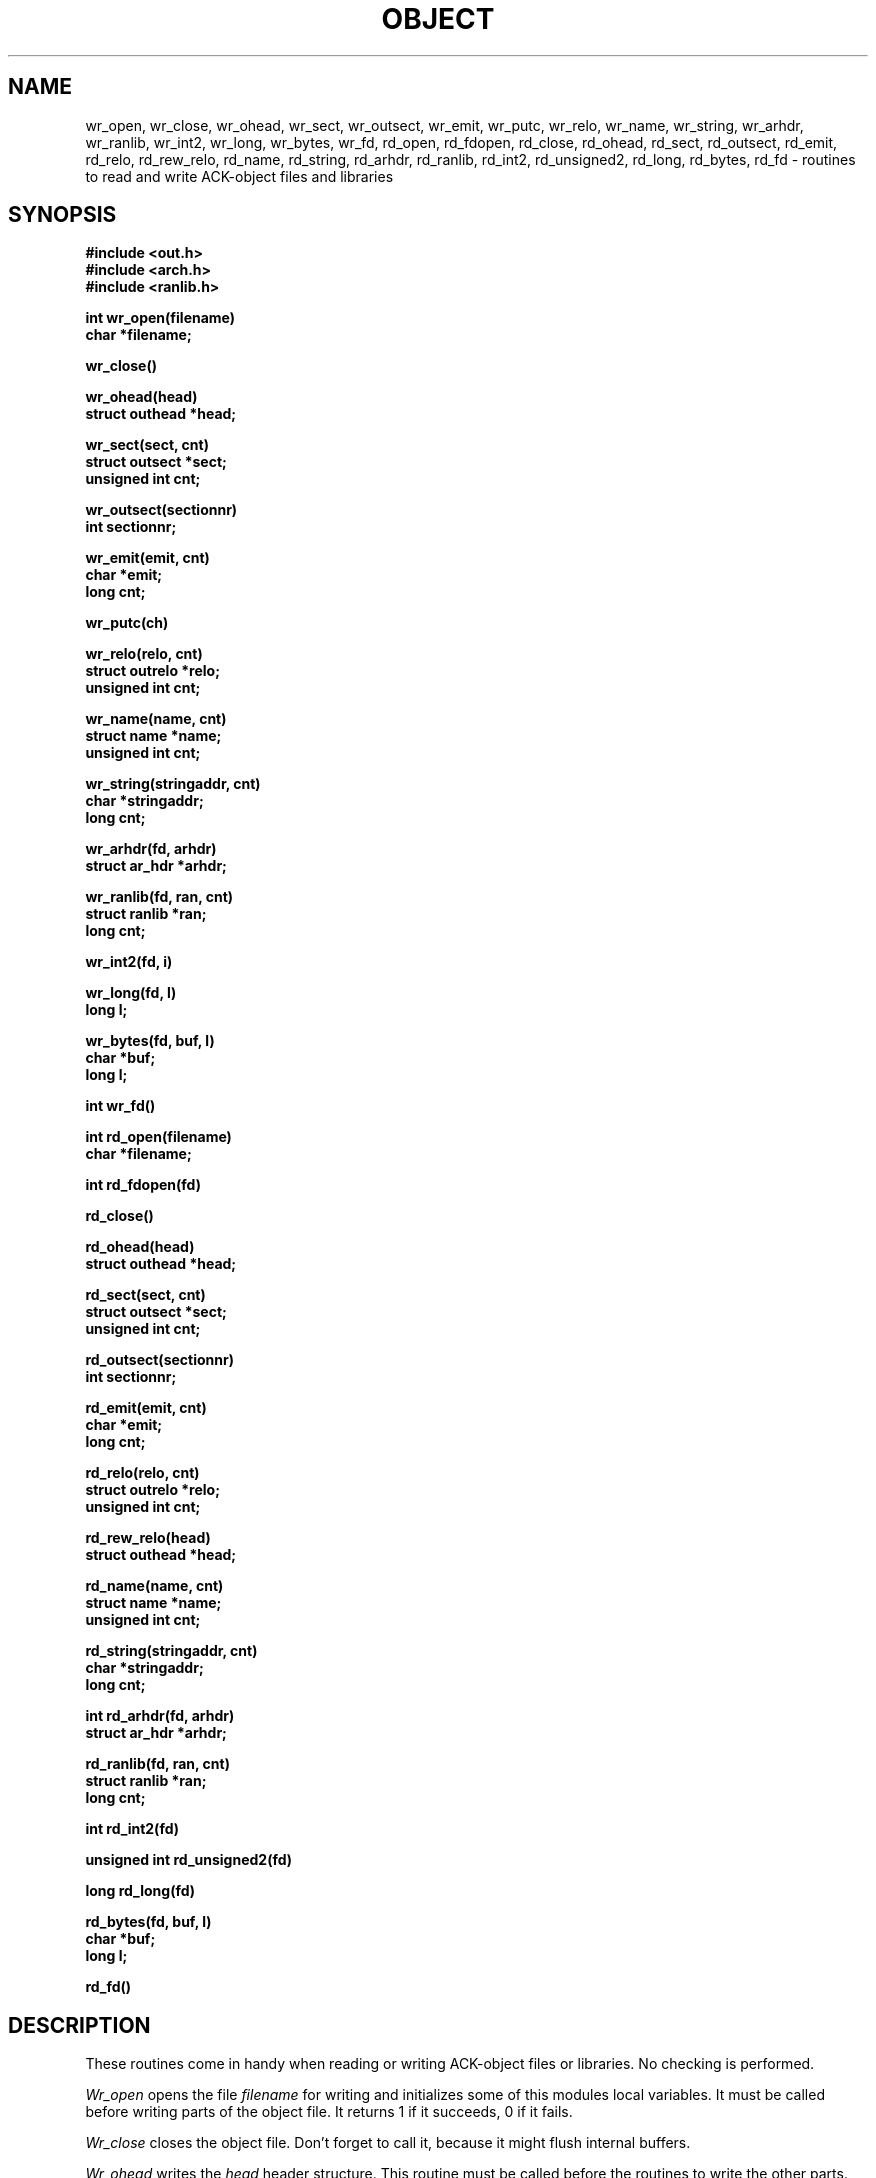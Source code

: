 .TH OBJECT 3ACK "October 16, 1986"
.SH NAME
wr_open, wr_close, wr_ohead, wr_sect, wr_outsect, wr_emit, wr_putc, wr_relo,
wr_name, wr_string, wr_arhdr, wr_ranlib, wr_int2, wr_long, wr_bytes, wr_fd,
rd_open, rd_fdopen, rd_close, rd_ohead, rd_sect, rd_outsect,
rd_emit, rd_relo, rd_rew_relo, rd_name, rd_string, rd_arhdr, rd_ranlib,
rd_int2, rd_unsigned2, rd_long, rd_bytes, rd_fd\ \-\ routines to read
and write ACK-object files and libraries
.SH SYNOPSIS
.B #include <out.h>
.br
.B #include <arch.h>
.br
.B #include <ranlib.h>
.PP
.B int wr_open(filename)
.br
.B char *filename;
.PP
.B wr_close()
.PP
.B wr_ohead(head)
.br
.B struct outhead *head;
.PP
.B wr_sect(sect, cnt)
.br
.B struct outsect *sect;
.br
.B unsigned int cnt;
.PP
.B wr_outsect(sectionnr)
.br
.B int sectionnr;
.PP
.B wr_emit(emit, cnt)
.br
.B char *emit;
.br
.B long cnt;
.PP
.B wr_putc(ch)
.PP
.B wr_relo(relo, cnt)
.br
.B struct outrelo *relo;
.br
.B unsigned int cnt;
.PP
.B wr_name(name, cnt)
.br
.B struct name *name;
.br
.B unsigned int cnt;
.PP
.B wr_string(stringaddr, cnt)
.br
.B char *stringaddr;
.br
.B long cnt;
.PP
.B wr_arhdr(fd, arhdr)
.br
.B struct ar_hdr *arhdr;
.PP
.B wr_ranlib(fd, ran, cnt)
.br
.B struct ranlib *ran;
.br
.B long cnt;
.PP
.B wr_int2(fd, i)
.PP
.B wr_long(fd, l)
.br
.B long l;
.PP
.B wr_bytes(fd, buf, l)
.br
.B char *buf;
.br
.B long l;
.PP
.B int wr_fd()
.PP
.B int rd_open(filename)
.br
.B char *filename;
.PP
.B int rd_fdopen(fd)
.PP
.B rd_close()
.PP
.B rd_ohead(head)
.br
.B struct outhead *head;
.PP
.B rd_sect(sect, cnt)
.br
.B struct outsect *sect;
.br
.B unsigned int cnt;
.PP
.B rd_outsect(sectionnr)
.br
.B int sectionnr;
.PP
.B rd_emit(emit, cnt)
.br
.B char *emit;
.br
.B long cnt;
.PP
.B rd_relo(relo, cnt)
.br
.B struct outrelo *relo;
.br
.B unsigned int cnt;
.PP
.B rd_rew_relo(head)
.br
.B struct outhead *head;
.PP
.B rd_name(name, cnt)
.br
.B struct name *name;
.br
.B unsigned int cnt;
.PP
.B rd_string(stringaddr, cnt)
.br
.B char *stringaddr;
.br
.B long cnt;
.PP
.B int rd_arhdr(fd, arhdr)
.br
.B struct ar_hdr *arhdr;
.PP
.B rd_ranlib(fd, ran, cnt)
.br
.B struct ranlib *ran;
.br
.B long cnt;
.PP
.B int rd_int2(fd)
.PP
.B unsigned int rd_unsigned2(fd)
.PP
.B long rd_long(fd)
.PP
.B rd_bytes(fd, buf, l)
.br
.B char *buf;
.br
.B long l;
.PP
.B rd_fd()
.SH DESCRIPTION
These routines come in handy when reading or writing ACK-object files
or libraries. No checking is performed.
.PP
.I Wr_open
opens the file
.I filename
for writing and initializes some of this modules local variables.
It must be called before writing parts of the object file.
It returns 1 if it succeeds, 0 if it fails.
.PP
.I Wr_close
closes the object file. Don't forget to call it, because it might
flush internal buffers.
.PP
.I Wr_ohead
writes the
.I head
header structure.
This routine must be called before the routines to write the other
parts.
.PP
.I Wr_sect
writes
.I cnt
section headers, starting at
.IB sect .
Before writing a section, its section header must be written.
.PP
.I Wr_outsect
indicates that the next section to be written is
.IB sectionnr .
This routine can be used to switch between sections.
.PP
.I Wr_emit
writes
.I cnt
bytes, starting at
.IB emit ,
of the current section.
.PP
.I Wr_putc
adds character
.I ch
to the current section.
.PP
.I Wr_relo
writes
.I cnt
outrelo structures, indicated by
.IB relo ,
in the relocation information part of the object file.
.PP
.I Wr_name
writes
.I cnt
outname structures, indicated by
.IB name ,
in the name-table part of the object file.
.PP
.I Wr_string
writes
.I cnt
bytes, indicated by
.IB stringaddr ,
in the string table part of the object file.
.PP
The next few routines can be used independantly:
.I Wr_arhdr
writes the archive member header
.I arhdr
to file descriptor
.IB fd .
.PP
.I Wr_ranlib
writes
.I cnt
ranlib structures, indicated by
.IB ran ,
to file descriptor
.IB fd.
.PP
.I Wr_int2
writes a 2-byte integer
.I i
to file descriptor
.IB fd ,
low order byte first.
.PP
.I Wr_long
writes a 4-byte integer
.I l
to file descriptor
.IB fd ,
low order word first, low order byte first.
.PP
.I Wr_bytes
writes
.I l
bytes from
.I buf
to file descriptor
.IB fd .
.PP
.I Wr_fd
returns the current output file descriptor.
.PP
Most of the
.I rd_
routines are the opposite of the
.I wr_
routines. However, a few of them deserve special mentioning:
.PP
.I Rd_fdopen
initialises for reading an "object file" from file descriptor
.IB fd ,
at its current position.
This is useful for reading an object that resides in an archive.
It returns 1 if it succeeds, 0 otherwise.
If you use this entry point for reading, you don't have to call
.I rd_close
to close the file. You can close the file yourself.
.PP
.I Rd_rew_relo
rewinds the relocation part, so that it can be read again.
\fILed\fR(6) sometimes needs this.
.PP
.I Rd_unsigned2
reads two bytes from file descriptor
.I fd
and interpretes them as an unsigned integer.
.PP
.I Rd_arhdr
returns 1 if a header was read, and 0 on end-of-file.
.PP
When using any of the reading routines, you must define a routine
named
.IB rd_fatal .
It is called when a read fails, and is not supposed to return.
Likewise, a routine
.I wr_fatal
must be defined when using any of the writing routines.
.SH FILES
~em/h/out.h
.br
~em/h/arch.h
.br
~em/h/ranlib.h
.br
~em/modules/lib/libobject.a: the library in which these routines reside
.SH "SEE ALSO"
ack.out(5), arch(1), aal(1)
.SH DIAGNOSTICS
The routines
.IB wr_open ,
.IB rd_open ,
and
.I rd_fdopen
return 0 if they fail, and 1 if they succeed.
